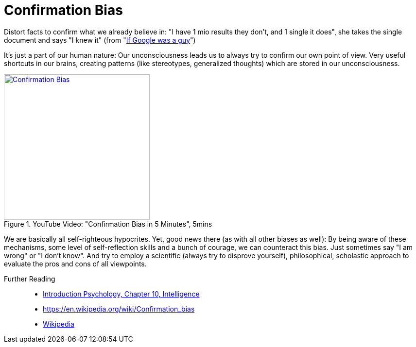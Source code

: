 = Confirmation Bias

Distort facts to confirm what we already believe in: "I have 1 mio results they don't, and 1 single it does", she takes the single document and says "I knew it" (from "link:https://youtu.be/yJD1Iwy5lUY?t=46[If Google was a guy]")

It's just a part of our human nature: Our unconsciousness leads us to always try to confirm our own point of view. Very useful shortcuts in our brains, creating patterns (like stereotypes, generalized thoughts) which are stored in our unconsciousness.

.YouTube Video: "Confirmation Bias in 5 Minutes", 5mins
[link=https://www.youtube.com/watch?v=0xKklLplngs]
image::https://img.youtube.com/vi/0xKklLplngs/0.jpg[Confirmation Bias,300]

We are basically all self-righteous hypocrites. Yet, good news there (as with all other biases as well): By being aware of these mechanisms, some level of self-reflection skills and a bunch of courage, we can counteract this bias. Just sometimes say "I am wrong" or "I don't know". And try to employ a scientific (always try to disprove yourself), philosophical, scholastic approach to evaluate the pros and cons of all viewpoints.

Further Reading::

* link:../lva_introduction/ch10-intelligence/index.html[Introduction Psychology, Chapter 10, Intelligence]
* https://en.wikipedia.org/wiki/Confirmation_bias
* link:https://en.wikipedia.org/wiki/Confirmation_bias[Wikipedia]